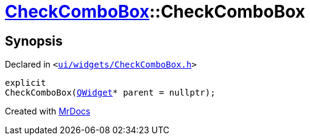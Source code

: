 [#CheckComboBox-2constructor]
= xref:CheckComboBox.adoc[CheckComboBox]::CheckComboBox
:relfileprefix: ../
:mrdocs:


== Synopsis

Declared in `&lt;https://github.com/PrismLauncher/PrismLauncher/blob/develop/launcher/ui/widgets/CheckComboBox.h#L28[ui&sol;widgets&sol;CheckComboBox&period;h]&gt;`

[source,cpp,subs="verbatim,replacements,macros,-callouts"]
----
explicit
CheckComboBox(xref:QWidget.adoc[QWidget]* parent = nullptr);
----



[.small]#Created with https://www.mrdocs.com[MrDocs]#
